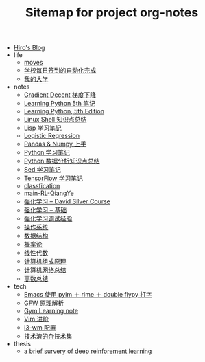 #+TITLE: Sitemap for project org-notes

- [[file:index.org][Hiro's Blog]]
- life
  - [[file:life/moves.org][moves]]
  - [[file:life/学校每日签到的自动化完成.org][学校每日签到的自动化完成]]
  - [[file:life/my-college.org][我的大学]]
- notes
  - [[file:notes/gradient-decent.org][Gradient Decent 梯度下降]]
  - [[file:notes/Learning-Python.org][Learning Python 5th 笔记]]
  - [[file:notes/Learning Python, 5th Edition.org][Learning Python, 5th Edition]]
  - [[file:notes/linux-shell-知识点总结.org][Linux Shell 知识点总结]]
  - [[file:notes/learn-lisp.org][Lisp 学习笔记]]
  - [[file:notes/logistic-regression.org][Logistic Regression]]
  - [[file:notes/pandas-and-numpy.org][Pandas & Numpy 上手]]
  - [[file:notes/Python-笔记.org][Python 学习笔记]]
  - [[file:notes/python-数据分析.org][Python 数据分析知识点总结]]
  - [[file:notes/Sed-Learn.org][Sed 学习笔记]]
  - [[file:notes/tensorflow-learning.org][TensorFlow 学习笔记]]
  - [[file:notes/classfication.org][classfication]]
  - [[file:notes/main-RL-QiangYe.org][main-RL-QiangYe]]
  - [[file:notes/RL-David-Silver.org][强化学习 -- David Silver Course]]
  - [[file:notes/RL-Learn.org][强化学习 -- 基础]]
  - [[file:notes/rl-experience.org][强化学习调试经验]]
  - [[file:notes/OS.org][操作系统]]
  - [[file:notes/Data_Structure.org][数据结构]]
  - [[file:notes/Probability.org][概率论]]
  - [[file:notes/线性代数.org][线性代数]]
  - [[file:notes/Computer_Architecture.org][计算机组成原理]]
  - [[file:notes/Network.org][计算机网络总结]]
  - [[file:notes/Math.org][高数总结]]
- tech
  - [[file:tech/use-pyim.org][Emacs 使用 pyim ＋ rime ＋ double flypy 打字]]
  - [[file:tech/GFW-原理简析.org][GFW 原理解析]]
  - [[file:tech/use-gym-for-rl.org][Gym Learning note]]
  - [[file:tech/Vim-进阶.org][Vim 进阶]]
  - [[file:tech/i3wm-config.org][i3-wm 配置]]
  - [[file:tech/all_kinds_tech.org][技术渣的杂技术集]]
- thesis
  - [[file:thesis/a brief survery of deep reinforement learning.org][a brief survery of deep reinforement learning]]